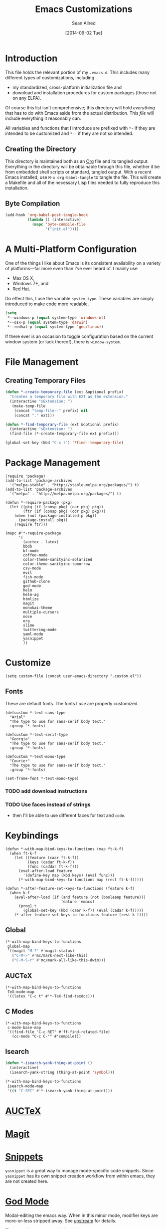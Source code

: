 #+Title: Emacs Customizations
#+Author: Sean Allred
#+Date: [2014-09-02 Tue]

#+PROPERTY: tangle ".emacs.d/init.el"
#+PROPERTY: mkdirp t

* Introduction
This file holds the relevant portion of my =.emacs.d=.  This includes
many different types of customizations, including
- my standardized, cross-platform initialization file and
- download and installation procedures for custom packages (those not
  on any ELPA).
Of course this list isn't comprehensive; this directory will hold
/everything/ that has to do with Emacs aside from the actual
distribution.  This /file/ will include everything it reasonably can.

All variables and functions that I introduce are prefixed with ~*-~ if
they are intended to be customized and ~*--~ if they are not so
intended.

** Creating the Directory
This directory is maintained both as an [[http://orgmode.org][Org]] file and its tangled
output.  Everything in the directory will be obtainable through this
file, whether it be from embedded shell scripts or standard, tangled
output.  With a recent Emacs installed, use =M-x org-babel-tangle= to
tangle the file.  This will create a Makefile and all of the necessary
Lisp files needed to fully reproduce this installation.

** Byte Compilation
#+begin_src emacs-lisp :tangle no
(add-hook 'org-babel-post-tangle-hook
          (lambda () (interactive)
            (mapc 'byte-compile-file
                  '("init.el"))))
#+end_src

* A Multi-Platform Configuration
One of the things I like about Emacs is its consistent availability on
a variety of platforms---far more even than I've ever heard of.  I
mainly use
- Max OS X,
- Windows 7+, and
- Red Hat.
Do effect this, I use the variable ~system-type~.  These variables are
simply introduced to make code more readable.
#+begin_src emacs-lisp
(setq
 ,*--windows-p (equal system-type 'windows-nt)
 ,*--osx-p (equal system-type 'darwin)
 ,*--redhat-p (equal system-type 'gnu/linux))
#+end_src

If there ever is an occasion to toggle configuration based on the
current window system (or lack thereof), there is ~window-system~.

* File Management
** Creating Temporary Files
#+begin_src emacs-lisp
(defun *-create-temporary-file (ext &optional prefix)
  "Creates a temporary file with EXT as the extension."
  (interactive "sExtension: ")
   (make-temp-file
    (concat "temp-file--" prefix) nil
    (concat "." ext)))

(defun *-find-temporary-file (ext &optional prefix)
  (interactive "sExtension: ")
  (find-file (*-create-temporary-file ext prefix)))

(global-set-key (kbd "C-x t") '*find--temporary-file)
#+end_src

* Package Management
#+begin_src elisp
(require 'package)
(add-to-list 'package-archives
  '("melpa-stable" . "http://stable.melpa.org/packages/") t)
(add-to-list 'package-archives
  '("melpa" . "http://melpa.melpa.org/packages/") t)
#+end_src
#+begin_src elisp
(defun *-require-package (pkg)
  (let ((pkg (if (consp pkg) (car pkg) pkg))
        (ftr (if (consp pkg) (cdr pkg) pkg)))
    (when (not (package-installed-p pkg))
      (package-install pkg))
    (require ftr)))
      
(mapc #'*-require-package
      '(
        (auctex . latex)
        bbdb
        bf-mode
        coffee-mode
        color-theme-sanityinc-solarized
        color-theme-sanityinc-tomorrow
        csv-mode
        evil
        fish-mode
        github-clone
        god-mode
        helm
        helm-ag
        htmlize
        magit
        monokai-theme
        multiple-cursors
        nose
        org
        slime
        twittering-mode
        yaml-mode
        yasnippet
        ))
#+end_src
* Customize
#+begin_src elisp
(setq custom-file (concat user-emacs-directory ".custom.el"))
#+end_src
** Fonts
These are default fonts.  The fonts I /use/ are properly customized.
#+BEGIN_SRC elisp
(defcustom *-text-sans-type
  "Arial"
  "The type to use for sans-serif body text."
  :group '*-fonts)

(defcustom *-text-serif-type
  "Georgia"
  "The type to use for sans-serif body text."
  :group '*-fonts)

(defcustom *-text-mono-type
  "Courier"
  "The type to use for sans-serif body text."
  :group '*-fonts)

(set-frame-font *-text-mono-type)
#+END_SRC
*** TODO add download instructions
*** TODO Use faces instead of strings
- then I'll be able to use different faces for text and ~code~.
* Keybindings
#+begin_src elisp
(defun *-with-map-bind-keys-to-functions (map ft-k-f)
  (when ft-k-f
    (let ((feature (caar ft-k-f))
          (keys (cadar ft-k-f))
          (func (caddar ft-k-f)))
      (eval-after-load feature
        '(define-key map (kbd keys) (eval func)))
      (*-with-map-bind-keys-to-functions map (rest ft-k-f)))))

(defun *-after-feature-set-keys-to-functions (feature k-f)
  (when k-f
    (eval-after-load (if (and feature (not (booleanp feature)))
                         feature 'emacs)
      (prog1 t
        (global-set-key (kbd (caar k-f)) (eval (cadar k-f)))))
    (*-after-feature-set-keys-to-functions feature (rest k-f))))
#+end_src
** Global
#+begin_src emacs-lisp
(*-with-map-bind-keys-to-functions
 global-map
 '((magit "M-?" #'magit-status)
   ("C-M->" #'mc/mark-next-like-this)
   ("C-M-S-r" #'mc/mark-all-like-this-dwim)))
#+end_src
** AUCTeX
#+begin_src elisp
(*-with-map-bind-keys-to-functions
 TeX-mode-map
 '((latex "C-c t" #'*-TeX-find-texdoc)))
#+end_src
** C Modes
#+begin_src elisp
(*-with-map-bind-keys-to-functions
 c-mode-base-map
 '((find-file "C-c RET" #'ff-find-related-file)
   (cc-mode "C-c C-'" #'compile)))
#+end_src
** Isearch
#+begin_src emacs-lisp
(defun *-isearch-yank-thing-at-point ()
  (interactive)
  (isearch-yank-string (thing-at-point 'symbol)))
#+end_src
#+begin_src emacs-lisp
(*-with-map-bind-keys-to-functions
 isearch-mode-map
 '((t "C-SPC" #'*-isearch-yank-thing-at-point)))
#+end_src
* [[http://www.gnu.org/s/auctex/][AUCTeX]]
* [[https://github.com/magit/magit][Magit]]
* [[https://github.com/capitaomorte/yasnippet][Snippets]]
=yasnippet= is a great way to manage mode-specific code snippets.
Since =yasnippet= has its own snippet creation workflow from within
emacs, they are not created here.

* [[https://github.com/chrisdone/god-mode][God Mode]]
Modal-editing the emacs way.  When in this minor mode, modifier keys
are more-or-less stripped away.  See [[https://github.com/chrisdone/god-mode][upstream]] for details.

These are the recommended settings.
#+BEGIN_SRC elisp
(require 'god-mode)
(global-set-key (kbd "<escape>") 'god-local-mode)

(defcustom *-god-mode-update-cursor-affected-forms
  '(god-local-mode buffer-read-only)
  "If any of these forms evaluate to non-nil, the cursor will change."
  :group '*-god)

(defcustom *-god-mode-update-cursor-cursor
  'hbar
  "The cursor to use"
  :group '*-god)

(defun *--god-mode-update-cursor ()
  (setq cursor-type
        (if (member t (mapcar #'eval *-god-mode-update-cursor-affected-forms))
            ,*-god-mode-update-cursor-cursor t)))

(mapc
 (lambda (hook)
   (add-hook hook #'*--god-mode-update-cursor))
 '(god-mode-enabled-hook god-mode-disabled-hook))

(define-key god-local-mode-map (kbd ".") 'repeat)

(global-set-key (kbd "C-x C-1") 'delete-other-windows)
(global-set-key (kbd "C-x C-2") 'split-window-below)
(global-set-key (kbd "C-x C-3") 'split-window-right)
(global-set-key (kbd "C-x C-0") 'delete-window)
#+END_SRC
* TeX
TeX is a typesetting system that produces documents of high quality
and typographical consistency.  I'm a heavy user of this system under
AUCTeX and RefTeX, two of the most indispensible resources available
for TeX under emacs.

** Finding Documentation with TeXdoc
=texdoc= is an application that comes with most TeX distributions.
This function brings them up within emacs.
#+begin_src elisp
(defcustom *-TeX-find-texdoc-temp-file-format
  "TeX-find-texdoc--%s--"
  "The prefix for temporary files created with `*-TeX-find-texdoc'"
  :group '*-tex)

(defun *-TeX-find-texdoc (texdoc-query)
  (interactive "sPackage: ")
  (if (string-equal texdoc-query "")
      (error "Cannot query texdoc against an empty string")
    (let ((texdoc-output (shell-command-to-string
                          (format "texdoc -l -M %s"
                                  texdoc-query))))
      (if (string-match texdoc-output "")
          (error "Sorry, no documentation found for %s" texdoc-query)
        (let ((texdoc-file (nth 2 (split-string texdoc-output))))
          (if (file-readable-p texdoc-file)
              (let ((new-file (*-create-temporary-file
                               "pdf"
                               (format *-TeX-find-texdoc-temp-file-format
                                       texdoc-query
                                       texdoc-file))))
                (copy-file texdoc-file new-file t)
                (find-file-other-window new-file))
            (error "Sorry, the file returned by texdoc for %s isn't readable"
                   texdoc-query)))))))
#+end_src
* C Modes
* M4
#+begin_src emacs-lisp
(eval-after-load 'm4-mode
 (modify-syntax-entry ?# "@" m4-mode-syntax-table))
#+end_src
* Custom File
** TODO Setting a Custom Custom File
Emacs is famous for its customizability.  There are many, many
variables that directly support being customized with =custom.el=.
All of these variables can visually clog up the initialization file if
they are included there.

Fortunately, Emacs supports the customization of where all of these
customizations are stored.  (A little nuts, right?)
#+begin_src emacs-lisp
;(load
 (setq custom-file ".emacs-custom.el");)
#+end_src
Remember: the ~set~ family of functions returns the value that the
variable was set to.

** Customizations
Since it would be unreasonable to set up a system by which =custom.el=
would edit the Org source file for its customizations, I've decided to
track these customizations in its own file.  Sorry to disappoint!

If anything interesting comes up, explanations will be placed here.

* COMMENT File Local Variables
# Local Variables:
# org-edit-src-content-indentation: 0
# eval: (add-hook 'org-babel-post-tangle-hook (lambda nil (byte-compile-file "~/dotfiles/.emacs.d/init.el") (load-file "~/dotfiles/.emacs.d/init.elc")))
# End:
